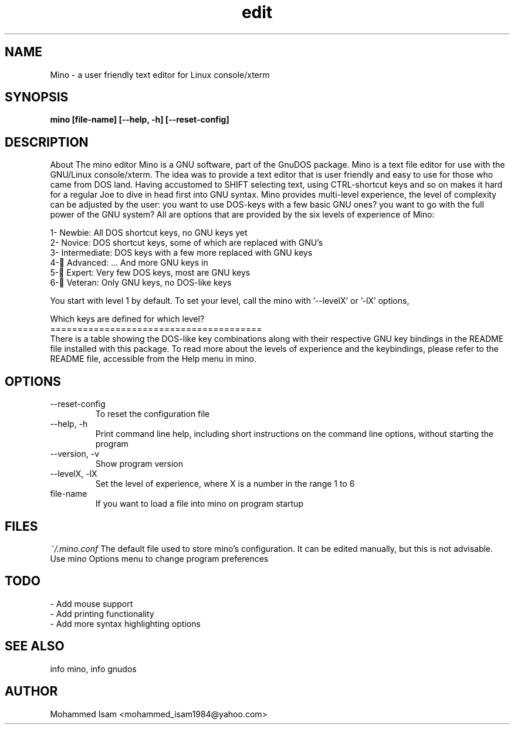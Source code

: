 .\" Manpage for mino.
.\" Contact mohammed_isam1984@yahoo.com for feedback/corrections.
.TH edit 1 "OCTOBER 2015" "1.3" "mino man page"
.SH NAME
Mino \- a user friendly text editor for Linux console/xterm
.SH SYNOPSIS
.B mino [file-name] [--help, -h] [--reset-config]
.SH DESCRIPTION
About The mino editor
Mino is a GNU software, part of the GnuDOS package.
Mino is a text file editor for use with the GNU/Linux console/xterm. The idea 
was to provide a text editor that is user friendly and easy to use for those 
who came from DOS land. Having accustomed to SHIFT selecting text, using 
CTRL-shortcut keys and so on makes it hard for a regular Joe to dive in head
first into GNU syntax. Mino provides multi-level experience, the level of
complexity can be adjusted by the user: you want to use DOS-keys with a few
basic GNU ones? you want to go with the full power of the GNU system? All are
options that are provided by the six levels of experience of Mino:

  1- Newbie: All DOS shortcut keys, no GNU keys yet
  2- Novice: DOS shortcut keys, some of which are replaced with GNU's
  3- Intermediate: DOS keys with a few more replaced with GNU keys
  4- ِAdvanced: ... And more GNU keys in
  5- ِExpert: Very few DOS keys, most are GNU keys
  6- ِVeteran: Only GNU keys, no DOS-like keys
  
You start with level 1 by default.
To set your level, call the mino with '--levelX' or '-lX' options,

Which keys are defined for which level?
.br
=======================================
.br
There is a table showing the DOS-like key combinations along with their 
respective GNU key bindings in the README file installed with this package.
To read more about the levels of experience and the keybindings, please refer to the README file,
accessible from the Help menu in mino.

.SH OPTIONS
.IP --reset-config
To reset the configuration file
.IP "--help, -h"
Print command line help, including short instructions on the command line 
options, without starting the program
.IP "--version, -v"
Show program version
.IP "--levelX, -lX"
Set the level of experience, where X is a number in the range 1 to 6
.IP file-name
If you want to load a file into mino on program startup
.SH FILES
.I ~/.mino.conf
The default file used to store mino's configuration. It can be edited 
manually, but this is not advisable. Use mino Options menu to change program 
preferences
.SH TODO
- Add mouse support
.br
- Add printing functionality
.br
- Add more syntax highlighting options
.SH SEE ALSO
info mino, info gnudos
.SH AUTHOR
Mohammed Isam <mohammed_isam1984@yahoo.com>
